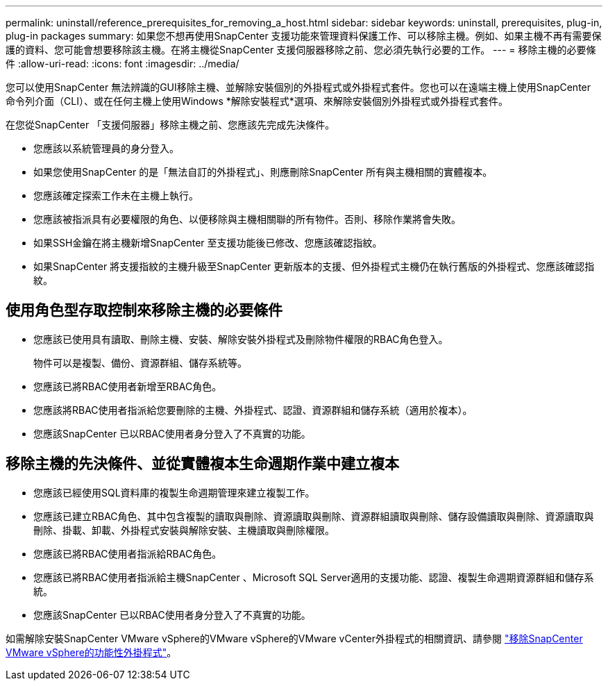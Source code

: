 ---
permalink: uninstall/reference_prerequisites_for_removing_a_host.html 
sidebar: sidebar 
keywords: uninstall, prerequisites, plug-in, plug-in packages 
summary: 如果您不想再使用SnapCenter 支援功能來管理資料保護工作、可以移除主機。例如、如果主機不再有需要保護的資料、您可能會想要移除該主機。在將主機從SnapCenter 支援伺服器移除之前、您必須先執行必要的工作。 
---
= 移除主機的必要條件
:allow-uri-read: 
:icons: font
:imagesdir: ../media/


[role="lead"]
您可以使用SnapCenter 無法辨識的GUI移除主機、並解除安裝個別的外掛程式或外掛程式套件。您也可以在遠端主機上使用SnapCenter 命令列介面（CLI）、或在任何主機上使用Windows *解除安裝程式*選項、來解除安裝個別外掛程式或外掛程式套件。

在您從SnapCenter 「支援伺服器」移除主機之前、您應該先完成先決條件。

* 您應該以系統管理員的身分登入。
* 如果您使用SnapCenter 的是「無法自訂的外掛程式」、則應刪除SnapCenter 所有與主機相關的實體複本。
* 您應該確定探索工作未在主機上執行。
* 您應該被指派具有必要權限的角色、以便移除與主機相關聯的所有物件。否則、移除作業將會失敗。
* 如果SSH金鑰在將主機新增SnapCenter 至支援功能後已修改、您應該確認指紋。
* 如果SnapCenter 將支援指紋的主機升級至SnapCenter 更新版本的支援、但外掛程式主機仍在執行舊版的外掛程式、您應該確認指紋。




== 使用角色型存取控制來移除主機的必要條件

* 您應該已使用具有讀取、刪除主機、安裝、解除安裝外掛程式及刪除物件權限的RBAC角色登入。
+
物件可以是複製、備份、資源群組、儲存系統等。

* 您應該已將RBAC使用者新增至RBAC角色。
* 您應該將RBAC使用者指派給您要刪除的主機、外掛程式、認證、資源群組和儲存系統（適用於複本）。
* 您應該SnapCenter 已以RBAC使用者身分登入了不真實的功能。




== 移除主機的先決條件、並從實體複本生命週期作業中建立複本

* 您應該已經使用SQL資料庫的複製生命週期管理來建立複製工作。
* 您應該已建立RBAC角色、其中包含複製的讀取與刪除、資源讀取與刪除、資源群組讀取與刪除、儲存設備讀取與刪除、資源讀取與刪除、掛載、卸載、外掛程式安裝與解除安裝、主機讀取與刪除權限。
* 您應該已將RBAC使用者指派給RBAC角色。
* 您應該已將RBAC使用者指派給主機SnapCenter 、Microsoft SQL Server適用的支援功能、認證、複製生命週期資源群組和儲存系統。
* 您應該SnapCenter 已以RBAC使用者身分登入了不真實的功能。


如需解除安裝SnapCenter VMware vSphere的VMware vSphere的VMware vCenter外掛程式的相關資訊、請參閱 https://docs.netapp.com/us-en/sc-plugin-vmware-vsphere/scpivs44_manage_snapcenter_plug-in_for_vmware_vsphere.html#remove-snapcenter-plug-in-for-vmware-vsphere["移除SnapCenter VMware vSphere的功能性外掛程式"^]。
